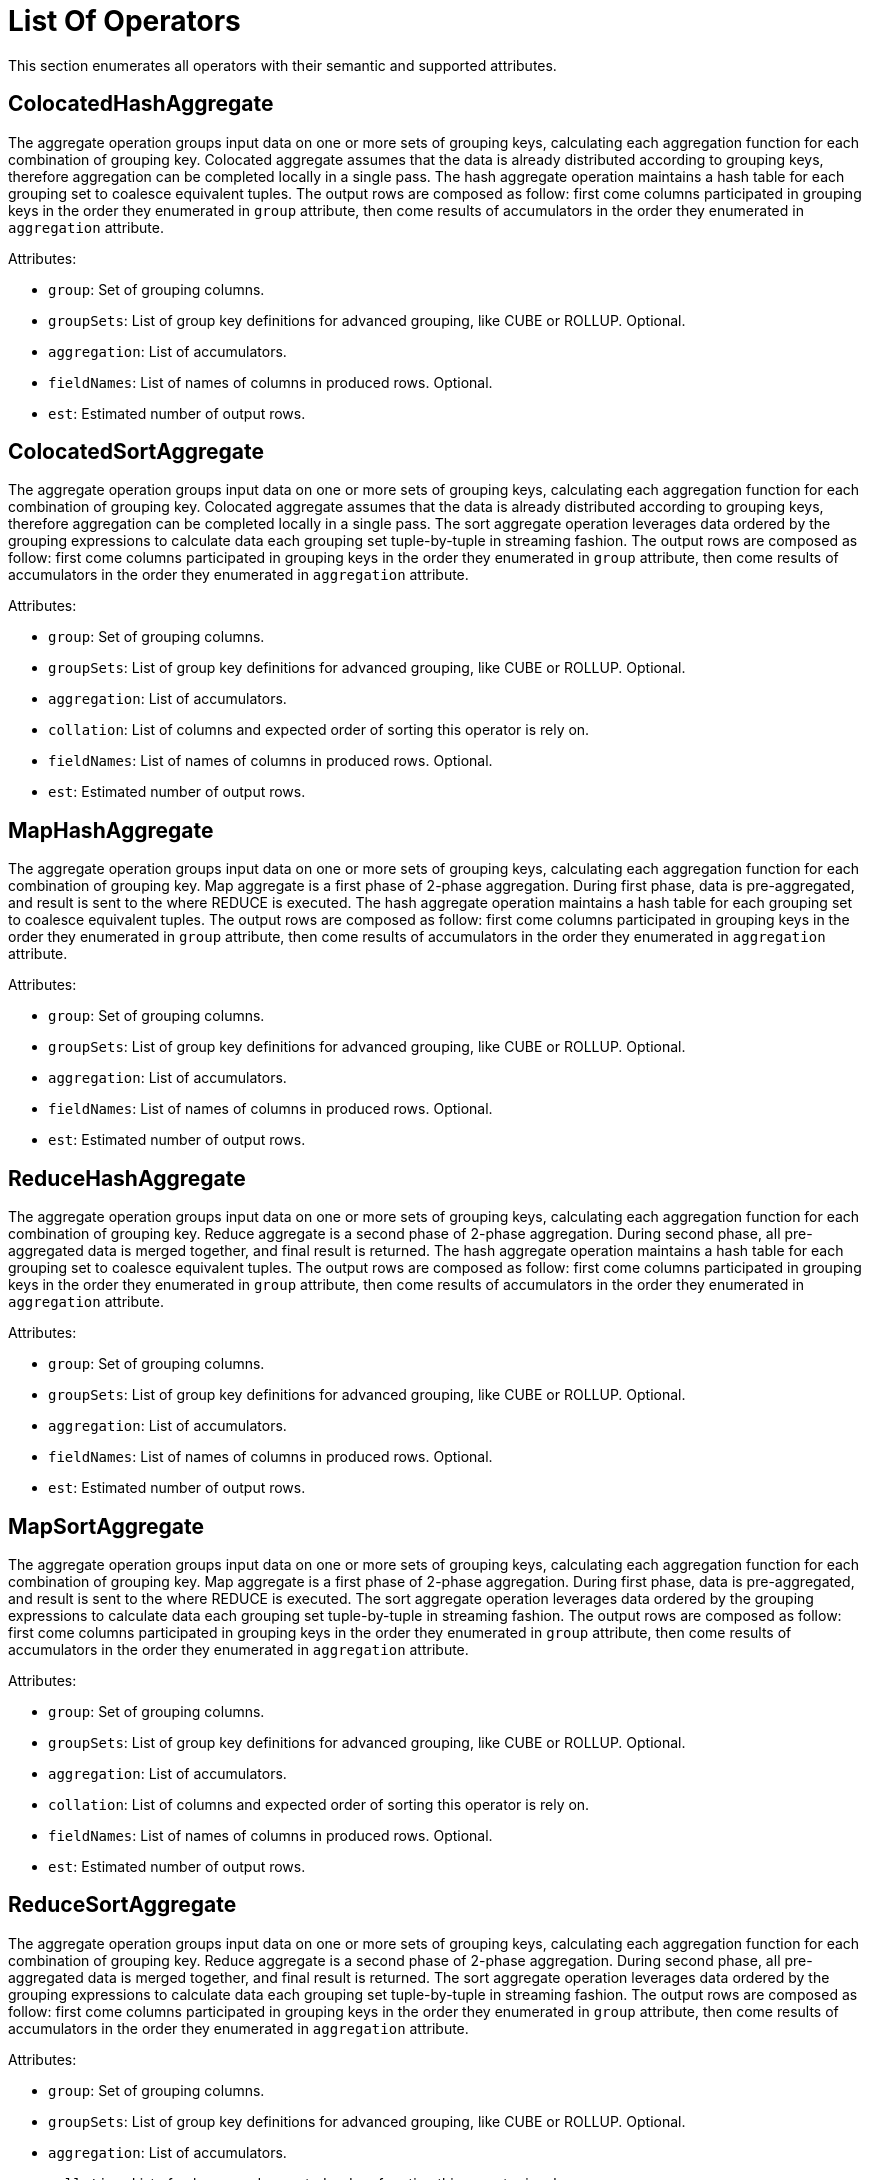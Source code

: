 // Licensed to the Apache Software Foundation (ASF) under one or more
// contributor license agreements.  See the NOTICE file distributed with
// this work for additional information regarding copyright ownership.
// The ASF licenses this file to You under the Apache License, Version 2.0
// (the "License"); you may not use this file except in compliance with
// the License.  You may obtain a copy of the License at
//
// http://www.apache.org/licenses/LICENSE-2.0
//
// Unless required by applicable law or agreed to in writing, software
// distributed under the License is distributed on an "AS IS" BASIS,
// WITHOUT WARRANTIES OR CONDITIONS OF ANY KIND, either express or implied.
// See the License for the specific language governing permissions and
// limitations under the License.
= List Of Operators

This section enumerates all operators with their semantic and supported attributes.

== ColocatedHashAggregate

The aggregate operation groups input data on one or more sets of grouping keys, calculating each aggregation function for each combination of grouping key.
Colocated aggregate assumes that the data is already distributed according to grouping keys, therefore aggregation can be completed locally in a single pass.
The hash aggregate operation maintains a hash table for each grouping set to coalesce equivalent tuples.
The output rows are composed as follow: first come columns participated in grouping keys in the order they enumerated in `group` attribute, then come results of accumulators in the order they enumerated in `aggregation` attribute.

Attributes:

- `group`: Set of grouping columns.
- `groupSets`: List of group key definitions for advanced grouping, like CUBE or ROLLUP.
Optional.
- `aggregation`: List of accumulators.
- `fieldNames`: List of names of columns in produced rows.
Optional.
- `est`: Estimated number of output rows.

== ColocatedSortAggregate

The aggregate operation groups input data on one or more sets of grouping keys, calculating each aggregation function for each combination of grouping key.
Colocated aggregate assumes that the data is already distributed according to grouping keys, therefore aggregation can be completed locally in a single pass.
The sort aggregate operation leverages data ordered by the grouping expressions to calculate data each grouping set tuple-by-tuple in streaming fashion.
The output rows are composed as follow: first come columns participated in grouping keys in the order they enumerated in `group` attribute, then come results of accumulators in the order they enumerated in `aggregation` attribute.

Attributes:

- `group`: Set of grouping columns.
- `groupSets`: List of group key definitions for advanced grouping, like CUBE or ROLLUP.
Optional.
- `aggregation`: List of accumulators.
- `collation`: List of columns and expected order of sorting this operator is rely on.
- `fieldNames`: List of names of columns in produced rows.
Optional.
- `est`: Estimated number of output rows.

== MapHashAggregate

The aggregate operation groups input data on one or more sets of grouping keys, calculating each aggregation function for each combination of grouping key.
Map aggregate is a first phase of 2-phase aggregation.
During first phase, data is pre-aggregated, and result is sent to the where REDUCE is executed.
The hash aggregate operation maintains a hash table for each grouping set to coalesce equivalent tuples.
The output rows are composed as follow: first come columns participated in grouping keys in the order they enumerated in `group` attribute, then come results of accumulators in the order they enumerated in `aggregation` attribute.

Attributes:

- `group`: Set of grouping columns.
- `groupSets`: List of group key definitions for advanced grouping, like CUBE or ROLLUP.
Optional.
- `aggregation`: List of accumulators.
- `fieldNames`: List of names of columns in produced rows.
Optional.
- `est`: Estimated number of output rows.

== ReduceHashAggregate

The aggregate operation groups input data on one or more sets of grouping keys, calculating each aggregation function for each combination of grouping key.
Reduce aggregate is a second phase of 2-phase aggregation.
During second phase, all pre-aggregated data is merged together, and final result is returned.
The hash aggregate operation maintains a hash table for each grouping set to coalesce equivalent tuples.
The output rows are composed as follow: first come columns participated in grouping keys in the order they enumerated in `group` attribute, then come results of accumulators in the order they enumerated in `aggregation` attribute.

Attributes:

- `group`: Set of grouping columns.
- `groupSets`: List of group key definitions for advanced grouping, like CUBE or ROLLUP.
Optional.
- `aggregation`: List of accumulators.
- `fieldNames`: List of names of columns in produced rows.
Optional.
- `est`: Estimated number of output rows.

== MapSortAggregate

The aggregate operation groups input data on one or more sets of grouping keys, calculating each aggregation function for each combination of grouping key.
Map aggregate is a first phase of 2-phase aggregation.
During first phase, data is pre-aggregated, and result is sent to the where REDUCE is executed.
The sort aggregate operation leverages data ordered by the grouping expressions to calculate data each grouping set tuple-by-tuple in streaming fashion.
The output rows are composed as follow: first come columns participated in grouping keys in the order they enumerated in `group` attribute, then come results of accumulators in the order they enumerated in `aggregation` attribute.

Attributes:

- `group`: Set of grouping columns.
- `groupSets`: List of group key definitions for advanced grouping, like CUBE or ROLLUP.
Optional.
- `aggregation`: List of accumulators.
- `collation`: List of columns and expected order of sorting this operator is rely on.
- `fieldNames`: List of names of columns in produced rows.
Optional.
- `est`: Estimated number of output rows.

== ReduceSortAggregate

The aggregate operation groups input data on one or more sets of grouping keys, calculating each aggregation function for each combination of grouping key.
Reduce aggregate is a second phase of 2-phase aggregation.
During second phase, all pre-aggregated data is merged together, and final result is returned.
The sort aggregate operation leverages data ordered by the grouping expressions to calculate data each grouping set tuple-by-tuple in streaming fashion.
The output rows are composed as follow: first come columns participated in grouping keys in the order they enumerated in `group` attribute, then come results of accumulators in the order they enumerated in `aggregation` attribute.

Attributes:

- `group`: Set of grouping columns.
- `groupSets`: List of group key definitions for advanced grouping, like CUBE or ROLLUP.
Optional.
- `aggregation`: List of accumulators.
- `collation`: List of columns and expected order of sorting this operator is rely on.
- `fieldNames`: List of names of columns in produced rows.
Optional.
- `est`: Estimated number of output rows.

== ColocatedIntersect

Returns all records from the primary input that are present in every secondary input.
If `all` is `true`, then for each specific record returned, the output contains min(m, n1, n2, …, n) copies.
Otherwise duplicates are eliminated.

Attributes:

- `all`: If `true`, then output may contains duplicates.
- `fieldNames`: List of names of columns in produced rows.
Optional.
- `est`: Estimated number of output rows.

== ColocatedMinus

Returns all records from the primary input excluding any matching records from secondary inputs.
If `all` is `true`, then for each specific record returned, the output contains max(0, m - sum(n1, n2, …, n)) copies.
Otherwise duplicates are eliminated.

Attributes:

- `all`: If `true`, then output may contain duplicates.
- `fieldNames`: List of names of columns in produced rows.
Optional.
- `est`: Estimated number of output rows.

== MapIntersect

Returns all records from the primary input that are present in every secondary input.
Map intersect is a first phase of 2-phase computation.
During first phase, data is pre-aggregated, and result is sent to the where REDUCE is executed.

Attributes:

- `all`: If `true`, then output may contain duplicates.
- `fieldNames`: List of names of columns in produced rows.
Optional.
- `est`: Estimated number of output rows.

== ReduceIntersect

Returns all records from the primary input that are present in every secondary input.
Reduce intersect is a second phase of 2-phase computation.
During second phase, all pre-aggregated data is merged together, and final result is returned.
If `all` is `true`, then for each specific record returned, the output contains min(m, n1, n2, …, n) copies.
Otherwise duplicates are eliminated.

Attributes:

- `all`: If `true`, then output may contain duplicates.
- `fieldNames`: List of names of columns in produced rows.
Optional.
- `est`: Estimated number of output rows.

== MapMinus

Returns all records from the primary input excluding any matching records from secondary inputs.
Map minus is a first phase of 2-phase computation.
During first phase, data is pre-aggregated, and result is sent to the where REDUCE is executed.

Attributes:

- `all`: If `true`, then output may contain duplicates.
- `fieldNames`: List of names of columns in produced rows.
Optional.
- `est`: Estimated number of output rows.

== ReduceMinus

Returns all records from the primary input excluding any matching records from secondary inputs.
Reduce minus is a second phase of 2-phase computation.
During second phase, all pre-aggregated data is merged together, and final result is returned.
If `all` is `true`, then for each specific record returned, the output contains max(0, m - sum(n1, n2, …, n)) copies.
Otherwise duplicates are eliminated.

Attributes:

- `all`: If `true`, then output may contain duplicates.
- `fieldNames`: List of names of columns in produced rows.
Optional.
- `est`: Estimated number of output rows.

== UnionAll

Concatenates results from multiple inputs without removing duplicates.

Attributes:

- `fieldNames`: List of names of columns in produced rows.
Optional.
- `est`: Estimated number of output rows.

== Exchange

Redistribute rows according to specified distribution.

Attributes:

- `distribution`: A distribution strategy that describes how the rows are distributed across nodes.
Possible values are:
* `single`: a single copy of data is available at single node.
* `broadcast`: every participating node has the its own copy of all the data.
* `random`: single copy of data is partitioned and spread randomly across all participating nodes.
* `hash`: single copy of data is partitioned and spread across nodes based on system-defined hash function of specified columns.
* `table`: single copy of data is partitioned and spread across nodes with regard of distribution of specified table.
* `identity`: data is distributed with regard to value of specified column.
- `est`: Estimated number of output rows.

== TrimExchange

Filters rows according to specified distribution.
This operator accept input that is broadcasted, i.e. every participating node has the its own copy of all the data, and applies a predicate such that output rows satisfy specified distribution.

Attributes:

- `distribution`: A distribution strategy that describes how the rows are distributed across nodes.
Possible values are:
* `random`: single copy of data is partitioned and spread randomly across all participating nodes.
* `hash`: single copy of data is partitioned and spread across nodes based on system-defined hash function of specified columns.
* `table`: single copy of data is partitioned and spread across nodes with regard of distribution of specified table.
- `est`: Estimated number of output rows.

== Filter

Filters rows according to specified predicate conditions.

Attributes:

- `predicate`: Filtering condition.
- `est`: Estimated number of output rows.

== HashJoin

The join operation will combine two separate inputs into a single output, based on a join expression.
The hash join operator will build a hash table out of right input based on a set of join keys.
It will then probe that hash table for the left input, finding matches.

Attributes:

- `predicate`: A boolean condition that describes whether each row from the left set “match” the row from the right set.
- `type`: Type of the join (like INNER, LEFT, SEMI, etc).
- `fieldNames`: List of names of columns in produced rows.
Optional.
- `est`: Estimated number of output rows.

== MergeJoin

The join operation will combine two separate inputs into a single output, based on a join expression.
The merge join does a join by taking advantage of two sets that are sorted on the join keys.
This allows the join operation to be done in a streaming fashion.

Attributes:

- `predicate`: A boolean condition that describes whether each row from the left set “match” the row from the right set.
- `type`: Type of the join (like INNER, LEFT, SEMI, etc).
- `fieldNames`: List of names of columns in produced rows.
Optional.
- `est`: Estimated number of output rows.

== NestedLoopJoin

The join operation will combine two separate inputs into a single output, based on a join expression.
The nested loop join operator does a join by holding the entire right input and then iterating over it using the left input, evaluating the join expression on the Cartesian product of all rows, only outputting rows where the expression is true.

Attributes:

- `predicate`: A boolean condition that describes whether each row from the left set “match” the row from the right set.
- `type`: Type of the join (like INNER, LEFT, SEMI, etc).
- `fieldNames`: List of names of columns in produced rows.
Optional.
- `est`: Estimated number of output rows.

== CorrelatedNestedLoopJoin

The join operation will combine two separate inputs into a single output, based on a join expression.
The correlated nested loop join operator does a join by setting correlated variables to a context based on a row from left input, and reevaluating the right input with updated context.

Attributes:

- `correlates`: Set of correlated variables which are set by current relational operator.
- `predicate`: A boolean condition that describes whether each row from the left set “match” the row from the right set.
- `type`: Type of the join (like INNER, LEFT, SEMI, etc).
- `fieldNames`: List of names of columns in produced rows.
Optional.
- `est`: Estimated number of output rows.

== IndexScan

Scans rows using a specified index.
A `searchBounds` is used to specify boundaries of index scan or look up.
Hence, if it is not specified, all rows will be read.
A `predicate` is applied before `projection`.
If `projection` is not specified, then `fieldNames` enumerates columns returned from table.

Attributes:

- `table`: Table being accessed.
- `searchBounds`: List of bounds representing boundaries of the range scan or point look up Optional.
- `predicate`: Filtering condition.
Optional.
- `projection`: List of expressions to evaluate.
Optional.
- `fieldNames`: List of names of columns in produced rows.
Optional.
- `est`: Estimated number of output rows.

== TableScan

Scans all rows from a table.
A `predicate` is applied before `projection`.
If `projection` is not specified, then `fieldNames` enumerates columns returned from table.

Attributes:

- `table`: Table being accessed.
- `predicate`: Filtering condition.
Optional.
- `projection`: List of expressions to evaluate.
Optional.
- `fieldNames`: List of names of columns in produced rows.
Optional.
- `est`: Estimated number of output rows.

== KeyValueGet

Optimized operator which leverages Key-Value API in get-by-key queries.

Attributes:

- `table`: Table being accessed.
- `key`: Key expression to do look up.
- `predicate`: Filtering condition.
Optional.
- `projection`: List of expressions to evaluate.
Optional.
- `fieldNames`: List of names of columns in produced rows.
Optional.
- `est`: Estimated number of output rows.

== KeyValueModify

Optimized operator which leverages Key-Value API in DML queries.

Attributes:

- `table`: Table being accessed.
- `sourceExpression`: Source expressions used for row computations.
- `type`: Type of data modification operation (e.g., INSERT, UPDATE, DELETE).
- `fieldNames`: List of names of columns in produced rows.
Optional.
- `est`: Estimated number of output rows.

== Limit

Limits the number of returned rows, with optional offset.

Attributes:

- `fetch`: Maximum number of rows to return.
Optional.
- `offset`: Number of rows to skip.
Optional.
- `est`: Estimated number of output rows.

== Project

Projects specified expressions or columns from the input.

Attributes:
- `projection`: List of expressions to evaluate.
- `fieldNames`: List of names of columns in produced rows.
Optional.
- `est`: Estimated number of output rows.

== Receiver

Receives data sent by a `Sender` during distributed query execution.

Attributes:

- `sourceFragmentId`: An identifier of source fragment, indicating the origin of a data flow edge between fragments.
- `fieldNames`: List of names of columns in produced rows.
Optional.
- `est`: Estimated number of output rows.

== Sender

Sends data to a `Receiver` during distributed query execution.

Attributes:

- `targetFragmentId`: An identifier of target fragment, indicating the origin of a data flow edge between fragments.
- `distribution`: A distribution strategy that describes how the rows are distributed across nodes.
Possible values are:
* `single`: a single copy of data is available at single node.
* `broadcast`: every participating node has the its own copy of all the data.
* `random`: single copy of data is partitioned and spread randomly across all participating nodes.
* `hash`: single copy of data is partitioned and spread across nodes based on system-defined hash function of specified columns.
* `table`: single copy of data is partitioned and spread across nodes with regard of distribution of specified table.
* `identity`: data is distributed with regard to value of specified column.
- `est`: Estimated number of output rows.

== SelectCount

Optimized operator for various non-transactional `SELECT COUNT(*)` variations of queries.

Attributes:

- `table`: Table being accessed.
- `projection`: List of expressions to evaluate.
- `fieldNames`: List of names of columns in produced rows.
Optional.
- `est`: Estimated number of output rows.

== Sort

Sorts rows based on specified collation.
If `fetch` attribute is provided, then `Sort` node implements Top-N semantic, implying that only `fetch` + `offset` rows will be stored in memory during sorting phase.

Attributes:

- `collation`: List of one or more fields to sort by.
- `fetch`: Maximum number of rows to return.
Optional.
- `offset`: Number of rows to skip.
Optional.
- `est`: Estimated number of output rows.

== SystemViewScan

Scans all rows from a system view.
A `predicate` is applied before `projection`.
If `projection` is not specified, then `fieldNames` enumerates columns returned from system view.

Attributes:

- `table`: System view being accessed.
- `predicate`: Filtering condition.
Optional.
- `projection`: List of expressions to evaluate.
Optional.
- `fieldNames`: List of names of columns in produced rows.
Optional.
- `est`: Estimated number of output rows.

== TableFunctionScan

Scans over a function producing result set.

Attributes:

- `invocation`: Name of the function producing source result set.
- `fieldNames`: List of names of columns in produced rows.
Optional.
- `est`: Estimated number of output rows.

== TableModify

Applies DML operations on a table (INSERT, UPDATE, DELETE).

Attributes:

- `table`: Table being accessed.
- `type`: Type of data modification operation (e.g., INSERT, UPDATE, DELETE).
- `fieldNames`: List of names of columns in produced rows.
Optional.
- `est`: Estimated number of output rows.

== Values

Produces literal in-memory rows as input (e.g., `VALUES (1), (2)`).

Attributes:

- `tuples`: List of literal tuples to return.
- `fieldNames`: List of names of columns in produced rows.
Optional.
- `est`: Estimated number of output rows.
